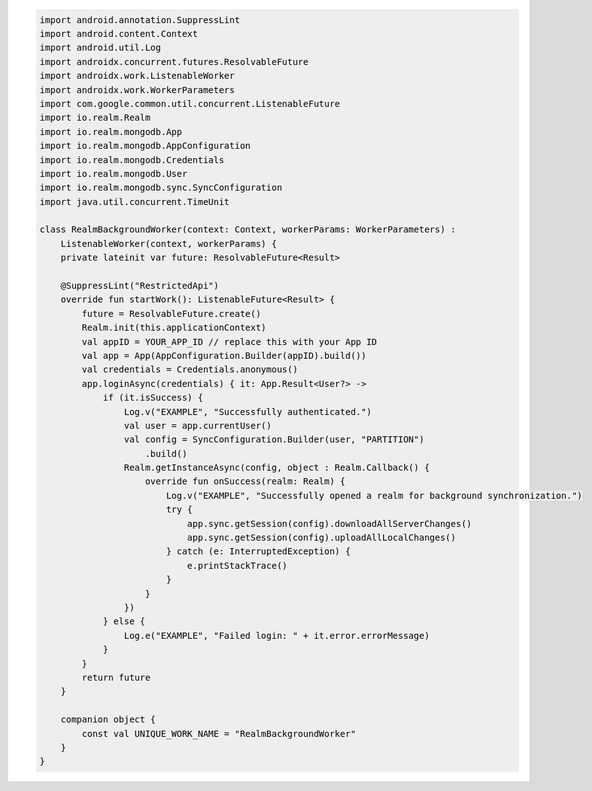 .. code-block:: kotlin

   import android.annotation.SuppressLint
   import android.content.Context
   import android.util.Log
   import androidx.concurrent.futures.ResolvableFuture
   import androidx.work.ListenableWorker
   import androidx.work.WorkerParameters
   import com.google.common.util.concurrent.ListenableFuture
   import io.realm.Realm
   import io.realm.mongodb.App
   import io.realm.mongodb.AppConfiguration
   import io.realm.mongodb.Credentials
   import io.realm.mongodb.User
   import io.realm.mongodb.sync.SyncConfiguration
   import java.util.concurrent.TimeUnit

   class RealmBackgroundWorker(context: Context, workerParams: WorkerParameters) :
       ListenableWorker(context, workerParams) {
       private lateinit var future: ResolvableFuture<Result>

       @SuppressLint("RestrictedApi")
       override fun startWork(): ListenableFuture<Result> {
           future = ResolvableFuture.create()
           Realm.init(this.applicationContext)
           val appID = YOUR_APP_ID // replace this with your App ID
           val app = App(AppConfiguration.Builder(appID).build())
           val credentials = Credentials.anonymous()
           app.loginAsync(credentials) { it: App.Result<User?> ->
               if (it.isSuccess) {
                   Log.v("EXAMPLE", "Successfully authenticated.")
                   val user = app.currentUser()
                   val config = SyncConfiguration.Builder(user, "PARTITION")
                       .build()
                   Realm.getInstanceAsync(config, object : Realm.Callback() {
                       override fun onSuccess(realm: Realm) {
                           Log.v("EXAMPLE", "Successfully opened a realm for background synchronization.")
                           try {
                               app.sync.getSession(config).downloadAllServerChanges()
                               app.sync.getSession(config).uploadAllLocalChanges()
                           } catch (e: InterruptedException) {
                               e.printStackTrace()
                           }
                       }
                   })
               } else {
                   Log.e("EXAMPLE", "Failed login: " + it.error.errorMessage)
               }
           }
           return future
       }

       companion object {
           const val UNIQUE_WORK_NAME = "RealmBackgroundWorker"
       }
   }
